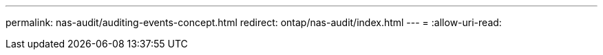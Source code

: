 ---
permalink: nas-audit/auditing-events-concept.html 
redirect: ontap/nas-audit/index.html 
---
= 
:allow-uri-read: 


